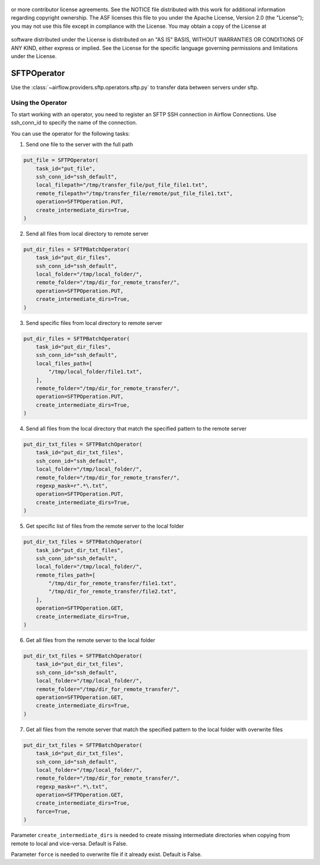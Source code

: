  .. Licensed to the Apache Software Foundation (ASF) under one
or more contributor license agreements.  See the NOTICE file
distributed with this work for additional information
regarding copyright ownership.  The ASF licenses this file
to you under the Apache License, Version 2.0 (the
"License"); you may not use this file except in compliance
with the License.  You may obtain a copy of the License at

 ..   http://www.apache.org/licenses/LICENSE-2.0

 .. Unless required by applicable law or agreed to in writing,
software distributed under the License is distributed on an
"AS IS" BASIS, WITHOUT WARRANTIES OR CONDITIONS OF ANY
KIND, either express or implied.  See the License for the
specific language governing permissions and limitations
under the License.

SFTPOperator
==========================
Use the :class:`~airflow.providers.sftp.operators.sftp.py` to
transfer data between servers under sftp.

Using the Operator
------------------
To start working with an operator, you need to register an SFTP \ SSH connection in Airflow Connections.
Use ssh_conn_id to specify the name of the connection.

You can use the operator for the following tasks:

1. Send one file to the server with the full path

.. code-block:: python

    put_file = SFTPOperator(
        task_id="put_file",
        ssh_conn_id="ssh_default",
        local_filepath="/tmp/transfer_file/put_file_file1.txt",
        remote_filepath="/tmp/transfer_file/remote/put_file_file1.txt",
        operation=SFTPOperation.PUT,
        create_intermediate_dirs=True,
    )


2. Send all files from local directory to remote server

.. code-block:: python

    put_dir_files = SFTPBatchOperator(
        task_id="put_dir_files",
        ssh_conn_id="ssh_default",
        local_folder="/tmp/local_folder/",
        remote_folder="/tmp/dir_for_remote_transfer/",
        operation=SFTPOperation.PUT,
        create_intermediate_dirs=True,
    )


3. Send specific files from local directory to remote server

.. code-block:: python

    put_dir_files = SFTPBatchOperator(
        task_id="put_dir_files",
        ssh_conn_id="ssh_default",
        local_files_path=[
            "/tmp/local_folder/file1.txt",
        ],
        remote_folder="/tmp/dir_for_remote_transfer/",
        operation=SFTPOperation.PUT,
        create_intermediate_dirs=True,
    )


4. Send all files from the local directory that match the specified pattern to the remote server

.. code-block:: python

    put_dir_txt_files = SFTPBatchOperator(
        task_id="put_dir_txt_files",
        ssh_conn_id="ssh_default",
        local_folder="/tmp/local_folder/",
        remote_folder="/tmp/dir_for_remote_transfer/",
        regexp_mask=r".*\.txt",
        operation=SFTPOperation.PUT,
        create_intermediate_dirs=True,
    )


5. Get specific list of files from the remote server to the local folder

.. code-block:: python

    put_dir_txt_files = SFTPBatchOperator(
        task_id="put_dir_txt_files",
        ssh_conn_id="ssh_default",
        local_folder="/tmp/local_folder/",
        remote_files_path=[
            "/tmp/dir_for_remote_transfer/file1.txt",
            "/tmp/dir_for_remote_transfer/file2.txt",
        ],
        operation=SFTPOperation.GET,
        create_intermediate_dirs=True,
    )


6. Get all files from the remote server to the local folder

.. code-block:: python

    put_dir_txt_files = SFTPBatchOperator(
        task_id="put_dir_txt_files",
        ssh_conn_id="ssh_default",
        local_folder="/tmp/local_folder/",
        remote_folder="/tmp/dir_for_remote_transfer/",
        operation=SFTPOperation.GET,
        create_intermediate_dirs=True,
    )


7. Get all files from the remote server that match the specified pattern to the local folder with overwrite files

.. code-block:: python

    put_dir_txt_files = SFTPBatchOperator(
        task_id="put_dir_txt_files",
        ssh_conn_id="ssh_default",
        local_folder="/tmp/local_folder/",
        remote_folder="/tmp/dir_for_remote_transfer/",
        regexp_mask=r".*\.txt",
        operation=SFTPOperation.GET,
        create_intermediate_dirs=True,
        force=True,
    )



Parameter ``create_intermediate_dirs`` is needed to create missing intermediate directories when
copying from remote to local and vice-versa. Default is False.

Parameter ``force`` is needed to overwrite file if it already exist. Default is False.
